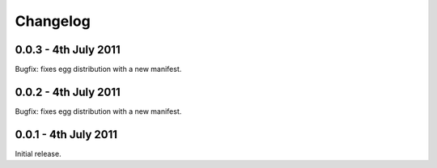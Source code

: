 Changelog
=========

0.0.3 - 4th July 2011
---------------------
Bugfix: fixes egg distribution with a new manifest.

0.0.2 - 4th July 2011
---------------------
Bugfix: fixes egg distribution with a new manifest.

0.0.1 - 4th July 2011
---------------------
Initial release.
